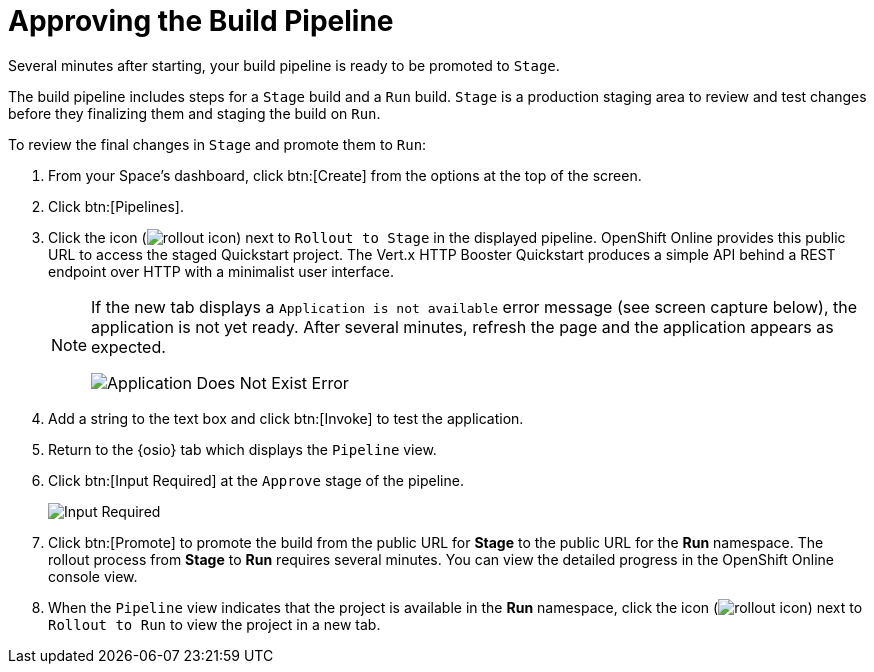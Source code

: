 [#approve_rollout]
= Approving the Build Pipeline

Several minutes after starting, your build pipeline is ready to be promoted to `Stage`.

The build pipeline includes steps for a `Stage` build and a `Run` build. `Stage` is a production staging area to review and test changes before they finalizing them and staging the build on `Run`.

To review the final changes in `Stage` and promote them to `Run`:

. From your Space's dashboard, click btn:[Create] from the options at the top of the screen.
. Click btn:[Pipelines].
. Click the icon (image:rollout_icon.png[title="Rollout"]) next to `Rollout to Stage` in the displayed pipeline. OpenShift Online provides this public URL to access the staged Quickstart project. The Vert.x HTTP Booster Quickstart produces a simple API behind a REST endpoint over HTTP with a minimalist user interface.
+
[NOTE]
====
If the new tab displays a `Application is not available` error message (see screen capture below), the application is not yet ready. After several minutes, refresh the page and the application appears as expected.

image::app_doesnt_exist.png[Application Does Not Exist Error]
====
+
. Add a string to the text box and click btn:[Invoke] to test the application.
. Return to the {osio} tab which displays the `Pipeline` view.
. Click btn:[Input Required] at the `Approve` stage of the pipeline.
+
image::pipeline_firstrun.png[Input Required]
+
. Click btn:[Promote] to promote the build from the public URL for *Stage* to the public URL for the *Run* namespace. The rollout process from *Stage* to *Run* requires several minutes. You can view the detailed progress in the OpenShift Online console view.
. When the `Pipeline` view indicates that the project is available in the *Run* namespace, click the icon (image:rollout_icon.png[title="Rollout"]) next to `Rollout to Run` to view the project in a new tab.
